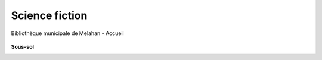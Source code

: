 Science fiction
===============

..  figure:: images/meylan-science-fiction.jpg
    :align: center

    Bibliothèque municipale de Melahan - Accueil


**Sous-sol**

..  image:: images/meylan-science-fiction-etagere.jpg
    :align: center
    :target: http://www.meylan.fr/index.php?idtf=1670#par10873